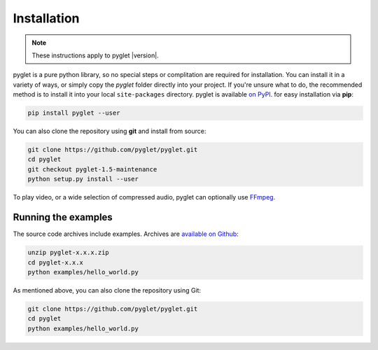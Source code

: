 Installation
============

.. note:: These instructions apply to pyglet |version|.

pyglet is a pure python library, so no special steps or complitation are
required for installation. You can install it in a variety of ways, or simply
copy the `pyglet` folder directly into your project. If you're unsure what to do,
the recommended method is to install it into your local ``site-packages``
directory. pyglet is available `on PyPI <https://pypi.python.org/pypi/pyglet>`_.
for easy installation via **pip**:

.. code-block:: sh

    pip install pyglet --user

You can also clone the repository using **git** and install from source:

.. code-block:: sh

    git clone https://github.com/pyglet/pyglet.git
    cd pyglet
    git checkout pyglet-1.5-maintenance
    python setup.py install --user


To play video, or a wide selection of compressed audio, pyglet can optionally
use `FFmpeg <https://www.ffmpeg.org/download.html>`_.


Running the examples
--------------------

The source code archives include examples. Archives are
`available on Github <https://github.com/pyglet/pyglet/releases/>`_:

.. code-block:: sh

    unzip pyglet-x.x.x.zip
    cd pyglet-x.x.x
    python examples/hello_world.py


As mentioned above, you can also clone the repository using Git:

.. code-block:: sh

    git clone https://github.com/pyglet/pyglet.git
    cd pyglet
    python examples/hello_world.py
